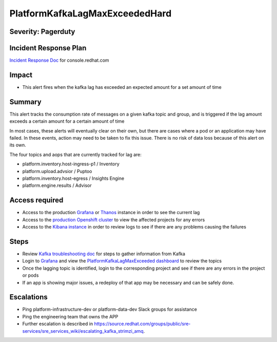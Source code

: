 PlatformKafkaLagMaxExceededHard
===============================

Severity: Pagerduty
-------------------

Incident Response Plan
----------------------

`Incident Response Doc`_ for console.redhat.com

Impact
------

-  This alert fires when the kafka lag has exceeded an expected amount for a set amount of time

Summary
-------

This alert tracks the consumption rate of messages on a given kafka topic and group, and is triggered
if the lag amount exceeds a certain amount for a certain amount of time

In most cases, these alerts will eventually clear on their own, but there are cases where a pod or an application may
have failed. In these events, action may need to be taken to fix this issue. There is no risk of data loss because of this alert
on its own.

The four topics and aops that are currently tracked for lag are:

-  platform.inventory.host-ingress-p1 / Inventory
-  platform.upload.advsior / Puptoo
-  platform.inventory.host-egress / Insights Engine
-  platform.engine.results / Advisor

Access required
---------------

-  Access to the production `Grafana`_ or `Thanos`_ instance in order to see the current lag
-  Access to the `production Openshift cluster`_ to view the affected projects for any errors
-  Access to the `Kibana instance`_ in order to review logs to see if there are any problems causing the failures

Steps
-----

-  Review `Kafka troubleshooting doc`_ for steps to gather information from Kafka
-  Login to `Grafana`_ and view the `PlatformKafkaLagMaxExceeded dashboard`_ to review the topics
-  Once the lagging topic is identified, login to the corresponding project and see if there are any errors in the project or pods
-  If an app is showing major issues, a redeploy of that app may be necessary and can be safely done.

Escalations
-----------

-  Ping platform-infrastructure-dev or platform-data-dev Slack groups for assistance
-  Ping the engineering team that owns the APP
-  Further escalation is described in https://source.redhat.com/groups/public/sre-services/sre_services_wiki/escalating_kafka_strimzi_amq.

.. _Grafana: https://metrics.1b13.insights.openshiftapps.com/?orgId=1
.. _Thanos: http://thanos-query-mnm.1b13.insights.openshiftapps.com/graph
.. _production Openshift Cluster: https://console.insights.openshift.com/console/catalog
.. _Kibana instance: https://kibana-kibana.1b13.insights.openshiftapps.com/app/kibana
.. _PlatformKafkaLagMaxExceeded dashboard: https://metrics.1b13.insights.openshiftapps.com/d/F1dMmgiMz/platformkafkalagmaxexceededhard?orgId=1&from=now-3h&to=now
.. _Kafka troubleshooting doc: https://consoledot.pages.redhat.com/docs/dev/services/kafka.html#_troubleshooting

.. _Incident Response Doc: https://docs.google.com/document/d/1AyEQnL4B11w7zXwum8Boty2IipMIxoFw1ri1UZB6xJE
